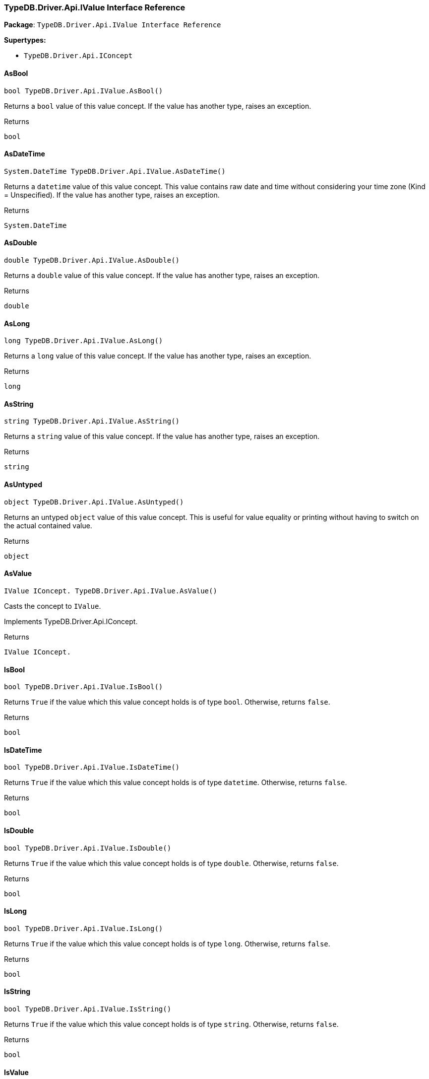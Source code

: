 [#_TypeDB_Driver_Api_IValue_Interface_Reference]
=== TypeDB.Driver.Api.IValue Interface Reference

*Package*: `TypeDB.Driver.Api.IValue Interface Reference`

*Supertypes:*

* `TypeDB.Driver.Api.IConcept`

// tag::methods[]
[#_bool_TypeDB_Driver_Api_IValue_AsBool___]
==== AsBool

[source,csharp]
----
bool TypeDB.Driver.Api.IValue.AsBool()
----



Returns a ``bool`` value of this value concept. If the value has another type, raises an exception.


[caption=""]
.Returns
`bool`

[#_System_DateTime_TypeDB_Driver_Api_IValue_AsDateTime___]
==== AsDateTime

[source,csharp]
----
System.DateTime TypeDB.Driver.Api.IValue.AsDateTime()
----



Returns a ``datetime`` value of this value concept. This value contains raw date and time without considering your time zone (Kind = Unspecified). If the value has another type, raises an exception.


[caption=""]
.Returns
`System.DateTime`

[#_double_TypeDB_Driver_Api_IValue_AsDouble___]
==== AsDouble

[source,csharp]
----
double TypeDB.Driver.Api.IValue.AsDouble()
----



Returns a ``double`` value of this value concept. If the value has another type, raises an exception.


[caption=""]
.Returns
`double`

[#_long_TypeDB_Driver_Api_IValue_AsLong___]
==== AsLong

[source,csharp]
----
long TypeDB.Driver.Api.IValue.AsLong()
----



Returns a ``long`` value of this value concept. If the value has another type, raises an exception.


[caption=""]
.Returns
`long`

[#_string_TypeDB_Driver_Api_IValue_AsString___]
==== AsString

[source,csharp]
----
string TypeDB.Driver.Api.IValue.AsString()
----



Returns a ``string`` value of this value concept. If the value has another type, raises an exception.


[caption=""]
.Returns
`string`

[#_object_TypeDB_Driver_Api_IValue_AsUntyped___]
==== AsUntyped

[source,csharp]
----
object TypeDB.Driver.Api.IValue.AsUntyped()
----



Returns an untyped ``object`` value of this value concept. This is useful for value equality or printing without having to switch on the actual contained value.


[caption=""]
.Returns
`object`

[#_IValue_IConcept__TypeDB_Driver_Api_IValue_AsValue___]
==== AsValue

[source,csharp]
----
IValue IConcept. TypeDB.Driver.Api.IValue.AsValue()
----



Casts the concept to ``IValue``.




Implements TypeDB.Driver.Api.IConcept.

[caption=""]
.Returns
`IValue IConcept.`

[#_bool_TypeDB_Driver_Api_IValue_IsBool___]
==== IsBool

[source,csharp]
----
bool TypeDB.Driver.Api.IValue.IsBool()
----



Returns ``True`` if the value which this value concept holds is of type ``bool``. Otherwise, returns ``false``.


[caption=""]
.Returns
`bool`

[#_bool_TypeDB_Driver_Api_IValue_IsDateTime___]
==== IsDateTime

[source,csharp]
----
bool TypeDB.Driver.Api.IValue.IsDateTime()
----



Returns ``True`` if the value which this value concept holds is of type ``datetime``. Otherwise, returns ``false``.


[caption=""]
.Returns
`bool`

[#_bool_TypeDB_Driver_Api_IValue_IsDouble___]
==== IsDouble

[source,csharp]
----
bool TypeDB.Driver.Api.IValue.IsDouble()
----



Returns ``True`` if the value which this value concept holds is of type ``double``. Otherwise, returns ``false``.


[caption=""]
.Returns
`bool`

[#_bool_TypeDB_Driver_Api_IValue_IsLong___]
==== IsLong

[source,csharp]
----
bool TypeDB.Driver.Api.IValue.IsLong()
----



Returns ``True`` if the value which this value concept holds is of type ``long``. Otherwise, returns ``false``.


[caption=""]
.Returns
`bool`

[#_bool_TypeDB_Driver_Api_IValue_IsString___]
==== IsString

[source,csharp]
----
bool TypeDB.Driver.Api.IValue.IsString()
----



Returns ``True`` if the value which this value concept holds is of type ``string``. Otherwise, returns ``false``.


[caption=""]
.Returns
`bool`

[#_bool_IConcept__TypeDB_Driver_Api_IValue_IsValue___]
==== IsValue

[source,csharp]
----
bool IConcept. TypeDB.Driver.Api.IValue.IsValue()
----



Checks if the concept is a ``IValue``.




Implements TypeDB.Driver.Api.IConcept.

[caption=""]
.Returns
`bool IConcept.`

// end::methods[]

